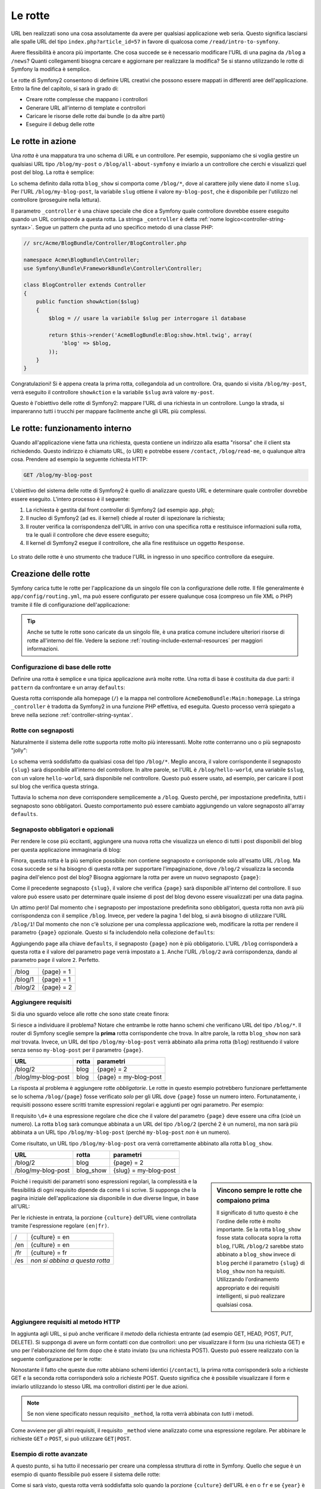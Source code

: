 .. index::
   single: Rotte

Le rotte
========

URL ben realizzati sono una cosa assolutamente da avere per qualsiasi applicazione web seria. Questo
significa lasciarsi alle spalle  URL del tipo ``index.php?article_id=57`` in favore
di qualcosa come ``/read/intro-to-symfony``.

Avere flessibilità è ancora più importante. Che cosa succede se è necessario modificare
l'URL di una pagina da ``/blog`` a ``/news``? Quanti collegamenti bisogna cercare
e aggiornare per realizzare la modifica? Se si stanno utilizzando le rotte di Symfony
la modifica è semplice.

Le rotte di Symfony2 consentono di definire URL creativi che possono essere mappati
in differenti aree dell'applicazione. Entro la fine del capitolo, si sarà in grado di:

* Creare rotte complesse che mappano i controllori
* Generare URL all'interno di template e controllori
* Caricare le risorse delle rotte dai bundle (o da altre parti) 
* Eseguire il debug delle rotte

.. index::
   single: Rotte; Basi

Le rotte in azione
------------------

Una *rotta* è una mappatura tra uno schema di URL e un controllore. Per esempio, supponiamo
che si voglia gestire un qualsiasi URL tipo ``/blog/my-post`` o ``/blog/all-about-symfony``
e inviarlo a un controllore che cerchi e visualizzi quel post del blog.
La rotta è semplice:

.. configuration-block::

    .. code-block:: yaml

        # app/config/routing.yml
        blog_show:
            pattern:   /blog/{slug}
            defaults:  { _controller: AcmeBlogBundle:Blog:show }

    .. code-block:: xml

        <!-- app/config/routing.xml -->
        <?xml version="1.0" encoding="UTF-8" ?>
        <routes xmlns="http://symfony.com/schema/routing"
            xmlns:xsi="http://www.w3.org/2001/XMLSchema-instance"
            xsi:schemaLocation="http://symfony.com/schema/routing http://symfony.com/schema/routing/routing-1.0.xsd">

            <route id="blog_show" pattern="/blog/{slug}">
                <default key="_controller">AcmeBlogBundle:Blog:show</default>
            </route>
        </routes>

    .. code-block:: php

        // app/config/routing.php
        use Symfony\Component\Routing\RouteCollection;
        use Symfony\Component\Routing\Route;

        $collection = new RouteCollection();
        $collection->add('blog_show', new Route('/blog/{slug}', array(
            '_controller' => 'AcmeBlogBundle:Blog:show',
        )));

        return $collection;

Lo schema definito dalla rotta ``blog_show`` si comporta come ``/blog/*``, dove
al carattere jolly viene dato il nome ``slug``. Per l'URL ``/blog/my-blog-post``,
la variabile ``slug`` ottiene il valore ``my-blog-post``, che è disponibile
per l'utilizzo nel controllore (proseguire nella lettura).

Il parametro ``_controller`` è una chiave speciale che dice a Symfony quale controllore
dovrebbe essere eseguito quando un URL corrisponde a questa rotta. La stringa ``_controller``
è detta :ref:`nome logico<controller-string-syntax>`. Segue un
pattern che punta ad uno specifico metodo di una classe PHP:

.. code-block:: php

    // src/Acme/BlogBundle/Controller/BlogController.php
    
    namespace Acme\BlogBundle\Controller;
    use Symfony\Bundle\FrameworkBundle\Controller\Controller;

    class BlogController extends Controller
    {
        public function showAction($slug)
        {
            $blog = // usare la variabile $slug per interrogare il database
            
            return $this->render('AcmeBlogBundle:Blog:show.html.twig', array(
                'blog' => $blog,
            ));
        }
    }

Congratulazioni! Si è appena creata la prima rotta, collegandola ad
un controllore. Ora, quando si visita ``/blog/my-post``, verrà eseguito il
controllore ``showAction`` e la variabile ``$slug`` avrà valore ``my-post``.

Questo è l'obiettivo delle rotte di Symfony2: mappare l'URL di una richiesta in un
controllore. Lungo la strada, si impareranno tutti i trucchi per mappare facilmente
anche gli URL più complessi. 

.. index::
   single: Rotte; Sotto il cofano

Le rotte: funzionamento interno
-------------------------------

Quando all'applicazione viene fatta una richiesta, questa contiene un indirizzo alla
esatta "risorsa" che il client sta richiedendo. Questo indirizzo è chiamato
URL, (o URI) e potrebbe essere ``/contact``, ``/blog/read-me``, o qualunque
altra cosa. Prendere ad esempio la seguente richiesta HTTP:

.. code-block:: text

    GET /blog/my-blog-post

L'obiettivo del sistema delle rotte di Symfony2 è quello di analizzare questo URL e determinare
quale controller dovrebbe essere eseguito. L'intero processo è il seguente:

#. La richiesta è gestita dal front controller di Symfony2 (ad esempio ``app.php``);

#. Il nucleo di Symfony2 (ad es. il kernel) chiede al router di ispezionare la richiesta;

#. Il router verifica la corrispondenza dell'URL in arrivo con una specifica rotta e restituisce informazioni
   sulla rotta, tra le quali il controllore che deve essere eseguito;

#. Il kernel di Symfony2 esegue il controllore, che alla fine restituisce
   un oggetto ``Response``.

.. figure:: /images/request-flow.png
   :align: center
   :alt: flusso della richiesta di Symfony2

   Lo strato delle rotte è uno strumento che traduce l'URL in ingresso in uno specifico
   controllore da eseguire.

.. index::
   single: Rotte; Creazione di rotte

Creazione delle rotte
---------------------

Symfony carica tutte le rotte per l'applicazione da un singolo file con la configurazione
delle rotte. Il file generalmente è ``app/config/routing.yml``, ma può essere configurato
per essere qualunque cosa (compreso un file XML o PHP) tramite il file di configurazione
dell'applicazione:

.. configuration-block::

    .. code-block:: yaml

        # app/config/config.yml
        framework:
            # ...
            router:        { resource: "%kernel.root_dir%/config/routing.yml" }

    .. code-block:: xml

        <!-- app/config/config.xml -->
        <framework:config ...>
            <!-- ... -->
            <framework:router resource="%kernel.root_dir%/config/routing.xml" />
        </framework:config>

    .. code-block:: php

        // app/config/config.php
        $container->loadFromExtension('framework', array(
            // ...
            'router'        => array('resource' => '%kernel.root_dir%/config/routing.php'),
        ));

.. tip::

    Anche se tutte le rotte sono caricate da un singolo file, è una pratica comune
    includere ulteriori risorse di rotte all'interno del file. Vedere
    la sezione :ref:`routing-include-external-resources` per maggiori informazioni.

Configurazione di base delle rotte
~~~~~~~~~~~~~~~~~~~~~~~~~~~~~~~~~~

Definire una rotta è semplice e una tipica applicazione avrà molte rotte.
Una rotta di base è costituita da due parti: il ``pattern`` da confrontare e un
array ``defaults``:

.. configuration-block::

    .. code-block:: yaml

        _welcome:
            pattern:   /
            defaults:  { _controller: AcmeDemoBundle:Main:homepage }

    .. code-block:: xml

        <?xml version="1.0" encoding="UTF-8" ?>

        <routes xmlns="http://symfony.com/schema/routing"
            xmlns:xsi="http://www.w3.org/2001/XMLSchema-instance"
            xsi:schemaLocation="http://symfony.com/schema/routing http://symfony.com/schema/routing/routing-1.0.xsd">

            <route id="_welcome" pattern="/">
                <default key="_controller">AcmeDemoBundle:Main:homepage</default>
            </route>

        </routes>

    ..  code-block:: php

        use Symfony\Component\Routing\RouteCollection;
        use Symfony\Component\Routing\Route;

        $collection = new RouteCollection();
        $collection->add('_welcome', new Route('/', array(
            '_controller' => 'AcmeDemoBundle:Main:homepage',
        )));

        return $collection;

Questa rotta corrisponde alla homepage (``/``) e la mappa nel controllore ``AcmeDemoBundle:Main:homepage``.
La stringa ``_controller`` è tradotta da Symfony2 in una
funzione PHP effettiva, ed eseguita. Questo processo verrà spiegato a breve
nella sezione :ref:`controller-string-syntax`.

.. index::
   single: Rotte; Segnaposti

Rotte con segnaposti
~~~~~~~~~~~~~~~~~~~~

Naturalmente il sistema delle rotte supporta rotte molto più interessanti. Molte
rotte conterranno uno o più segnaposto "jolly":

.. configuration-block::

    .. code-block:: yaml

        blog_show:
            pattern:   /blog/{slug}
            defaults:  { _controller: AcmeBlogBundle:Blog:show }

    .. code-block:: xml

        <?xml version="1.0" encoding="UTF-8" ?>

        <routes xmlns="http://symfony.com/schema/routing"
            xmlns:xsi="http://www.w3.org/2001/XMLSchema-instance"
            xsi:schemaLocation="http://symfony.com/schema/routing http://symfony.com/schema/routing/routing-1.0.xsd">

            <route id="blog_show" pattern="/blog/{slug}">
                <default key="_controller">AcmeBlogBundle:Blog:show</default>
            </route>
        </routes>

    .. code-block:: php

        use Symfony\Component\Routing\RouteCollection;
        use Symfony\Component\Routing\Route;

        $collection = new RouteCollection();
        $collection->add('blog_show', new Route('/blog/{slug}', array(
            '_controller' => 'AcmeBlogBundle:Blog:show',
        )));

        return $collection;

Lo schema verrà soddisfatto da qualsiasi cosa del tipo ``/blog/*``. Meglio ancora,
il valore corrispondente il segnaposto ``{slug}`` sarà disponibile all'interno del
controllore. In altre parole, se l'URL è ``/blog/hello-world``, una variabile ``$slug``,
con un valore ``hello-world``, sarà disponibile nel controllore.
Questo può essere usato, ad esempio, per caricare il post sul blog che verifica questa stringa.

Tuttavia lo schema *non* deve corrispondere semplicemente a ``/blog``. Questo perché,
per impostazione predefinita, tutti i segnaposto sono obbligatori. Questo comportamento può essere cambiato aggiungendo
un valore segnaposto all'array ``defaults``.

Segnaposto obbligatori e opzionali
~~~~~~~~~~~~~~~~~~~~~~~~~~~~~~~~~~

Per rendere le cose più eccitanti, aggiungere una nuova rotta che visualizza un elenco di tutti
i post disponibili del blog per questa applicazione immaginaria di blog:

.. configuration-block::

    .. code-block:: yaml

        blog:
            pattern:   /blog
            defaults:  { _controller: AcmeBlogBundle:Blog:index }

    .. code-block:: xml

        <?xml version="1.0" encoding="UTF-8" ?>

        <routes xmlns="http://symfony.com/schema/routing"
            xmlns:xsi="http://www.w3.org/2001/XMLSchema-instance"
            xsi:schemaLocation="http://symfony.com/schema/routing http://symfony.com/schema/routing/routing-1.0.xsd">

            <route id="blog" pattern="/blog">
                <default key="_controller">AcmeBlogBundle:Blog:index</default>
            </route>
        </routes>

    .. code-block:: php

        use Symfony\Component\Routing\RouteCollection;
        use Symfony\Component\Routing\Route;

        $collection = new RouteCollection();
        $collection->add('blog', new Route('/blog', array(
            '_controller' => 'AcmeBlogBundle:Blog:index',
        )));

        return $collection;

Finora, questa rotta è la più semplice possibile: non contiene segnaposto
e corrisponde solo all'esatto URL ``/blog``. Ma cosa succede se si ha bisogno di questa rotta
per supportare l'impaginazione, dove ``/blog/2`` visualizza la seconda pagina dell'elenco post
del blog? Bisogna aggiornare la rotta per avere un nuovo segnaposto ``{page}``:

.. configuration-block::

    .. code-block:: yaml

        blog:
            pattern:   /blog/{page}
            defaults:  { _controller: AcmeBlogBundle:Blog:index }

    .. code-block:: xml

        <?xml version="1.0" encoding="UTF-8" ?>

        <routes xmlns="http://symfony.com/schema/routing"
            xmlns:xsi="http://www.w3.org/2001/XMLSchema-instance"
            xsi:schemaLocation="http://symfony.com/schema/routing http://symfony.com/schema/routing/routing-1.0.xsd">

            <route id="blog" pattern="/blog/{page}">
                <default key="_controller">AcmeBlogBundle:Blog:index</default>
            </route>
        </routes>

    .. code-block:: php

        use Symfony\Component\Routing\RouteCollection;
        use Symfony\Component\Routing\Route;

        $collection = new RouteCollection();
        $collection->add('blog', new Route('/blog/{page}', array(
            '_controller' => 'AcmeBlogBundle:Blog:index',
        )));

        return $collection;

Come il precedente segnaposto ``{slug}``, il valore che verifica ``{page}``
sarà disponibile all'interno del controllore. Il suo valore può essere usato per determinare quale
insieme di post del blog devono essere visualizzati per una data pagina.

Un attimo però! Dal momento che i segnaposto per impostazione predefinita sono obbligatori, questa rotta non
avrà più corrispondenza con il semplice ``/blog``. Invece, per vedere la pagina 1 del blog,
si avrà bisogno di utilizzare l'URL ``/blog/1``! Dal momento che non c'è soluzione per una complessa applicazione
web, modificare la rotta per rendere il parametro ``{page}`` opzionale.
Questo si fa includendolo nella collezione ``defaults``:

.. configuration-block::

    .. code-block:: yaml

        blog:
            pattern:   /blog/{page}
            defaults:  { _controller: AcmeBlogBundle:Blog:index, page: 1 }

    .. code-block:: xml

        <?xml version="1.0" encoding="UTF-8" ?>

        <routes xmlns="http://symfony.com/schema/routing"
            xmlns:xsi="http://www.w3.org/2001/XMLSchema-instance"
            xsi:schemaLocation="http://symfony.com/schema/routing http://symfony.com/schema/routing/routing-1.0.xsd">

            <route id="blog" pattern="/blog/{page}">
                <default key="_controller">AcmeBlogBundle:Blog:index</default>
                <default key="page">1</default>
            </route>
        </routes>

    .. code-block:: php

        use Symfony\Component\Routing\RouteCollection;
        use Symfony\Component\Routing\Route;

        $collection = new RouteCollection();
        $collection->add('blog', new Route('/blog/{page}', array(
            '_controller' => 'AcmeBlogBundle:Blog:index',
            'page' => 1,
        )));

        return $collection;

Aggiungendo ``page`` alla chiave ``defaults``, il segnaposto ``{page}`` non è
più obbligatorio. L'URL ``/blog`` corrisponderà a questa rotta e il valore del
parametro ``page`` verrà impostato a ``1``. Anche l'URL ``/blog/2`` avrà
corrispondenza, dando al parametro ``page`` il valore ``2``. Perfetto.

+---------+------------+
| /blog   | {page} = 1 |
+---------+------------+
| /blog/1 | {page} = 1 |
+---------+------------+
| /blog/2 | {page} = 2 |
+---------+------------+

.. index::
   single: Rotte; Requisiti

Aggiungere requisiti
~~~~~~~~~~~~~~~~~~~~

Si dia uno sguardo veloce alle rotte che sono state create finora:

.. configuration-block::

    .. code-block:: yaml

        blog:
            pattern:   /blog/{page}
            defaults:  { _controller: AcmeBlogBundle:Blog:index, page: 1 }

        blog_show:
            pattern:   /blog/{slug}
            defaults:  { _controller: AcmeBlogBundle:Blog:show }

    .. code-block:: xml

        <?xml version="1.0" encoding="UTF-8" ?>

        <routes xmlns="http://symfony.com/schema/routing"
            xmlns:xsi="http://www.w3.org/2001/XMLSchema-instance"
            xsi:schemaLocation="http://symfony.com/schema/routing http://symfony.com/schema/routing/routing-1.0.xsd">

            <route id="blog" pattern="/blog/{page}">
                <default key="_controller">AcmeBlogBundle:Blog:index</default>
                <default key="page">1</default>
            </route>

            <route id="blog_show" pattern="/blog/{slug}">
                <default key="_controller">AcmeBlogBundle:Blog:show</default>
            </route>
        </routes>

    .. code-block:: php

        use Symfony\Component\Routing\RouteCollection;
        use Symfony\Component\Routing\Route;

        $collection = new RouteCollection();
        $collection->add('blog', new Route('/blog/{page}', array(
            '_controller' => 'AcmeBlogBundle:Blog:index',
            'page' => 1,
        )));

        $collection->add('blog_show', new Route('/blog/{show}', array(
            '_controller' => 'AcmeBlogBundle:Blog:show',
        )));

        return $collection;

Si riesce a individuare il problema? Notare che entrambe le rotte hanno schemi che verificano
URL del tipo ``/blog/*``. Il router di Symfony sceglie sempre la
**prima** rotta corrispondente che trova. In altre parole, la rotta ``blog_show``
non sarà *mai* trovata. Invece, un URL del tipo ``/blog/my-blog-post`` verrà abbinato
alla prima rotta (``blog``) restituendo il valore senza senso ``my-blog-post``
per il parametro ``{page}``.

+--------------------+-------+-----------------------+
| URL                | rotta | parametri             |
+====================+=======+=======================+
| /blog/2            | blog  | {page} = 2            |
+--------------------+-------+-----------------------+
| /blog/my-blog-post | blog  | {page} = my-blog-post |
+--------------------+-------+-----------------------+

La risposta al problema è aggiungere rotte *obbligatorie*. Le rotte in questo
esempio potrebbero funzionare perfettamente se lo schema ``/blog/{page}`` fosse verificato *solo*
per gli URL dove ``{page}`` fosse un numero intero. Fortunatamente, i requisiti possono essere scritti tramite
espressioni regolari e aggiunti per ogni parametro. Per esempio:

.. configuration-block::

    .. code-block:: yaml

        blog:
            pattern:   /blog/{page}
            defaults:  { _controller: AcmeBlogBundle:Blog:index, page: 1 }
            requirements:
                page:  \d+

    .. code-block:: xml

        <?xml version="1.0" encoding="UTF-8" ?>

        <routes xmlns="http://symfony.com/schema/routing"
            xmlns:xsi="http://www.w3.org/2001/XMLSchema-instance"
            xsi:schemaLocation="http://symfony.com/schema/routing http://symfony.com/schema/routing/routing-1.0.xsd">

            <route id="blog" pattern="/blog/{page}">
                <default key="_controller">AcmeBlogBundle:Blog:index</default>
                <default key="page">1</default>
                <requirement key="page">\d+</requirement>
            </route>
        </routes>

    .. code-block:: php

        use Symfony\Component\Routing\RouteCollection;
        use Symfony\Component\Routing\Route;

        $collection = new RouteCollection();
        $collection->add('blog', new Route('/blog/{page}', array(
            '_controller' => 'AcmeBlogBundle:Blog:index',
            'page' => 1,
        ), array(
            'page' => '\d+',
        )));

        return $collection;

Il requisito ``\d+`` è una espressione regolare che dice che il valore del
parametro ``{page}`` deve essere una cifra (cioè un numero). La rotta ``blog``
sarà comunque abbinata a un URL del tipo ``/blog/2`` (perché 2 è un numero), ma
non sarà più abbinata a un URL tipo ``/blog/my-blog-post`` (perché ``my-blog-post``
*non* è un numero).

Come risultato, un URL tipo ``/blog/my-blog-post`` ora verrà correttamente abbinato alla
rotta ``blog_show``.

+--------------------+-----------+-----------------------+
| URL                | rotta     | parametri             |
+====================+===========+=======================+
| /blog/2            | blog      | {page} = 2            |
+--------------------+-----------+-----------------------+
| /blog/my-blog-post | blog_show | {slug} = my-blog-post |
+--------------------+-----------+-----------------------+

.. sidebar:: Vincono sempre le rotte che compaiono prima

    Il significato di tutto questo è che l'ordine delle rotte è molto importante.
    Se la rotta ``blog_show`` fosse stata collocata sopra la rotta ``blog``,
    l'URL ``/blog/2`` sarebbe stato abbinato a ``blog_show`` invece di ``blog`` perché
    il parametro ``{slug}`` di ``blog_show`` non ha requisiti. Utilizzando l'ordinamento
    appropriato e dei requisiti intelligenti, si può realizzare qualsiasi cosa.

Poiché i requisiti dei parametri sono espressioni regolari, la complessità
e la flessibilità di ogni requisito dipende da come li si scrive. Si supponga che la pagina
iniziale dell'applicazione sia disponibile in due diverse lingue, in base
all'URL:

.. configuration-block::

    .. code-block:: yaml

        homepage:
            pattern:   /{culture}
            defaults:  { _controller: AcmeDemoBundle:Main:homepage, culture: en }
            requirements:
                culture:  en|fr

    .. code-block:: xml

        <?xml version="1.0" encoding="UTF-8" ?>

        <routes xmlns="http://symfony.com/schema/routing"
            xmlns:xsi="http://www.w3.org/2001/XMLSchema-instance"
            xsi:schemaLocation="http://symfony.com/schema/routing http://symfony.com/schema/routing/routing-1.0.xsd">

            <route id="homepage" pattern="/{culture}">
                <default key="_controller">AcmeDemoBundle:Main:homepage</default>
                <default key="culture">en</default>
                <requirement key="culture">en|fr</requirement>
            </route>
        </routes>

    .. code-block:: php

        use Symfony\Component\Routing\RouteCollection;
        use Symfony\Component\Routing\Route;

        $collection = new RouteCollection();
        $collection->add('homepage', new Route('/{culture}', array(
            '_controller' => 'AcmeDemoBundle:Main:homepage',
            'culture' => 'en',
        ), array(
            'culture' => 'en|fr',
        )));

        return $collection;

Per le richieste in entrata, la porzione ``{culture}`` dell'URL viene controllata tramite
l'espressione regolare ``(en|fr)``.

+-----+--------------------------------+
| /   | {culture} = en                 |
+-----+--------------------------------+
| /en | {culture} = en                 |
+-----+--------------------------------+
| /fr | {culture} = fr                 |
+-----+--------------------------------+
| /es | *non si abbina a questa rotta* |
+-----+--------------------------------+

.. index::
   single: Rotte; Requisiti di metodi

Aggiungere requisiti al metodo HTTP
~~~~~~~~~~~~~~~~~~~~~~~~~~~~~~~~~~~

In aggiunta agli URL, si può anche verificare il *metodo* della richiesta
entrante (ad esempio GET, HEAD, POST, PUT, DELETE). Si supponga di avere un form contatti
con due controllori: uno per visualizzare il form (su una richiesta GET) e uno
per l'elaborazione del form dopo che è stato inviato (su una richiesta POST). Questo può
essere realizzato con la seguente configurazione per le rotte:

.. configuration-block::

    .. code-block:: yaml

        contact:
            pattern:  /contact
            defaults: { _controller: AcmeDemoBundle:Main:contact }
            requirements:
                _method:  GET

        contact_process:
            pattern:  /contact
            defaults: { _controller: AcmeDemoBundle:Main:contactProcess }
            requirements:
                _method:  POST

    .. code-block:: xml

        <?xml version="1.0" encoding="UTF-8" ?>

        <routes xmlns="http://symfony.com/schema/routing"
            xmlns:xsi="http://www.w3.org/2001/XMLSchema-instance"
            xsi:schemaLocation="http://symfony.com/schema/routing http://symfony.com/schema/routing/routing-1.0.xsd">

            <route id="contact" pattern="/contact">
                <default key="_controller">AcmeDemoBundle:Main:contact</default>
                <requirement key="_method">GET</requirement>
            </route>

            <route id="contact_process" pattern="/contact">
                <default key="_controller">AcmeDemoBundle:Main:contactProcess</default>
                <requirement key="_method">POST</requirement>
            </route>
        </routes>

    .. code-block:: php

        use Symfony\Component\Routing\RouteCollection;
        use Symfony\Component\Routing\Route;

        $collection = new RouteCollection();
        $collection->add('contact', new Route('/contact', array(
            '_controller' => 'AcmeDemoBundle:Main:contact',
        ), array(
            '_method' => 'GET',
        )));

        $collection->add('contact_process', new Route('/contact', array(
            '_controller' => 'AcmeDemoBundle:Main:contactProcess',
        ), array(
            '_method' => 'POST',
        )));

        return $collection;

Nonostante il fatto che queste due rotte abbiano schemi identici (``/contact``),
la prima rotta corrisponderà solo a richieste GET e la seconda rotta corrisponderà
solo a richieste POST. Questo significa che è possibile visualizzare il form e inviarlo
utilizzando lo stesso URL ma controllori distinti per le due azioni.

.. note::
    Se non viene specificato nessun requisito ``_method``, la rotta verrà abbinata
    con *tutti* i metodi.

Come avviene per gli altri requisiti, il requisito ``_method`` viene analizzato come una espressione
regolare. Per abbinare le richieste ``GET`` *o* ``POST``, si può utilizzare ``GET|POST``.

.. index::
   single: Rotte; Esempio avanzato
   single: Rotte; Parametro _format

.. _advanced-routing-example:

Esempio di rotte avanzate
~~~~~~~~~~~~~~~~~~~~~~~~~

A questo punto, si ha tutto il necessario per creare una complessa struttura
di rotte in Symfony. Quello che segue è un esempio di quanto flessibile
può essere il sistema delle rotte:

.. configuration-block::

    .. code-block:: yaml

        article_show:
          pattern:  /articles/{culture}/{year}/{title}.{_format}
          defaults: { _controller: AcmeDemoBundle:Article:show, _format: html }
          requirements:
              culture:  en|fr
              _format:  html|rss
              year:     \d+

    .. code-block:: xml

        <?xml version="1.0" encoding="UTF-8" ?>

        <routes xmlns="http://symfony.com/schema/routing"
            xmlns:xsi="http://www.w3.org/2001/XMLSchema-instance"
            xsi:schemaLocation="http://symfony.com/schema/routing http://symfony.com/schema/routing/routing-1.0.xsd">

            <route id="article_show" pattern="/articles/{culture}/{year}/{title}.{_format}">
                <default key="_controller">AcmeDemoBundle:Article:show</default>
                <default key="_format">html</default>
                <requirement key="culture">en|fr</requirement>
                <requirement key="_format">html|rss</requirement>
                <requirement key="year">\d+</requirement>
            </route>
        </routes>

    .. code-block:: php

        use Symfony\Component\Routing\RouteCollection;
        use Symfony\Component\Routing\Route;

        $collection = new RouteCollection();
        $collection->add('homepage', new Route('/articles/{culture}/{year}/{title}.{_format}', array(
            '_controller' => 'AcmeDemoBundle:Article:show',
            '_format' => 'html',
        ), array(
            'culture' => 'en|fr',
            '_format' => 'html|rss',
            'year' => '\d+',
        )));

        return $collection;

Come si sarà visto, questa rotta verrà soddisfatta solo quando la porzione ``{culture}``
dell'URL è ``en`` o ``fr`` e se ``{year}`` è un numero. Questa
rotta mostra anche come sia possibile utilizzare un punto tra i segnaposto al posto di
una barra. Gli URL corrispondenti a questa rotta potrebbero essere del tipo:

 * ``/articles/en/2010/my-post``
 * ``/articles/fr/2010/my-post.rss``

.. _book-routing-format-param:

.. sidebar:: Il parametro speciale ``_format`` per le rotte

    Questo esempio mette in evidenza lo speciale parametro per le rotte ``_format``.
    Quando si utilizza questo parametro, il valore cercato diventa il "formato della richiesta"
    dell'oggetto ``Request``. In definitiva, il formato della richiesta è usato per
    cose tipo impostare il ``Content-Type`` della risposta (per esempio una richiesta
    di formato ``json`` si traduce in un ``Content-Type`` con valore ``application/json``).
    Può essere utilizzato anche nel controllore per rendere un template diverso
    per ciascun valore di ``_format``. Il parametro ``_format`` è un modo molto potente
    per rendere lo stesso contenuto in formati diversi.

Parametri speciali per le rotte
~~~~~~~~~~~~~~~~~~~~~~~~~~~~~~~

Come si è visto, ogni parametro della rotta o valore predefinito è disponibile
come parametro nel metodo del controllore. Inoltre, ci sono tre parametri
speciali: ciascuno aggiunge una funzionalità all'interno dell'applicazione:

* ``_controller``: Come si è visto, questo parametro viene utilizzato per determinare quale
  controllore viene eseguito quando viene trovata la rotta;

* ``_format``: Utilizzato per impostare il formato della richiesta (:ref:`per saperne di più<book-routing-format-param>`);

* ``_locale``: Utilizzato per impostare il locale sulla richiesta (:ref:`per saperne di più<book-translation-locale-url>`);

.. tip::

    Se si usa il parametro ``_locale`` in una rotta, il valore sarà memorizzato
    nella sessione, in modo che le richieste successive lo mantengano.

.. index::
   single: Rotte; Controllori
   single: Controllore; Formato dei nomi delle stringhe

.. _controller-string-syntax:

Schema per il nome dei controllori
----------------------------------

Ogni rotta deve avere un parametro ``_controller``, che determina quale
controllore dovrebbe essere eseguito quando si accoppia la rotta. Questo parametro
utilizza un semplice schema stringa, chiamato *nome logico del controllore*, che
Symfony mappa in uno specifico metodo PHP di una certa classe. Lo schema ha tre parti,
ciascuna separata da due punti:

    **bundle**:**controllore**:**azione**

Per esempio, se ``_controller`` ha valore ``AcmeBlogBundle:Blog:show`` significa:

+----------------+------------------------+-----------------+
| Bundle         | Classe del controllore | Nome del metodo |
+================+========================+=================+
| AcmeBlogBundle | BlogController         | showAction      |
+----------------+------------------------+-----------------+

Il controllore potrebbe essere simile a questo:

.. code-block:: php

    // src/Acme/BlogBundle/Controller/BlogController.php
    
    namespace Acme\BlogBundle\Controller;
    use Symfony\Bundle\FrameworkBundle\Controller\Controller;
    
    class BlogController extends Controller
    {
        public function showAction($slug)
        {
            // ...
        }
    }

Si noti che Symfony aggiunge la stringa ``Controller`` al nome della classe (``Blog``
=> ``BlogController``) e ``Action`` al nome del metodo (``show`` => ``showAction``).

Si potrebbe anche fare riferimento a questo controllore con il nome completo di classe
e metodo: ``Acme\BlogBundle\Controller\BlogController::showAction``.
Ma seguendo alcune semplici convenzioni, il nome logico è più conciso
e permette una maggiore flessibilità.

.. note::

   Oltre all'utilizzo del nome logico o il nome completo della classe,
   Symfony supporta un terzo modo per fare riferimento a un controllore. Questo metodo
   utilizza solo un separatore due punti (ad esempio ``nome_servizio:indexAction``) e
   fa riferimento al controllore come un servizio (vedere :doc:`/cookbook/controller/service`).

Parametri delle rotte e parametri del controllore
-------------------------------------------------

I parametri delle rotte (ad esempio ``{slug}``) sono particolarmente importanti perché
ciascuno è reso disponibile come parametro al metodo del controllore:

.. code-block:: php

    public function showAction($slug)
    {
      // ...
    }

In realtà, l'intera collezione ``defaults`` viene unita con i valori del
parametro per formare un singolo array. Ogni chiave di questo array è disponibile come
parametro sul controllore.

In altre parole, per ogni parametro del metodo del controllore, Symfony cerca
per un parametro della rotta con quel nome e assegna il suo valore a tale parametro.
Nell'esempio avanzato di cui sopra, qualsiasi combinazioni (in qualsiasi ordine) delle seguenti variabili
potrebbe essere usati come parametri per il metodo ``showAction()``:

* ``$culture``
* ``$year``
* ``$title``
* ``$_format``
* ``$_controller``

Dal momento che il segnaposto e la collezione ``defaults`` vengono uniti insieme, è disponibile
anche la variabile ``$_controller``. Per una trattazione più dettagliata,
vedere :ref:`route-parameters-controller-arguments`.

.. tip::

    È inoltre possibile utilizzare una variabile speciale ``$_route``, che è impostata sul
    nome della rotta che è stata abbinata.

.. index::
   single: Rotte; Importare risorse per le rotte

.. _routing-include-external-resources:

Includere risorse esterne per le rotte
--------------------------------------

Tutte le rotte vengono caricate attraverso un singolo file di configurazione, generalmente ``app/config/routing.yml``
(vedere `Creazione delle rotte`_ sopra). In genere, però, si desidera caricare le rotte
da altri posti, come un file di rotte presente all'interno di un bundle. Questo può
essere fatto "importando" il file:

.. configuration-block::

    .. code-block:: yaml

        # app/config/routing.yml
        acme_hello:
            resource: "@AcmeHelloBundle/Resources/config/routing.yml"

    .. code-block:: xml

        <!-- app/config/routing.xml -->
        <?xml version="1.0" encoding="UTF-8" ?>

        <routes xmlns="http://symfony.com/schema/routing"
            xmlns:xsi="http://www.w3.org/2001/XMLSchema-instance"
            xsi:schemaLocation="http://symfony.com/schema/routing http://symfony.com/schema/routing/routing-1.0.xsd">

            <import resource="@AcmeHelloBundle/Resources/config/routing.xml" />
        </routes>

    .. code-block:: php

        // app/config/routing.php
        use Symfony\Component\Routing\RouteCollection;

        $collection = new RouteCollection();
        $collection->addCollection($loader->import("@AcmeHelloBundle/Resources/config/routing.php"));

        return $collection;

.. note::

   Quando si importano le risorse in formato YAML, la chiave (ad esempio ``acme_hello``) non ha senso.
   Basta essere sicuri che sia unica, in modo che nessun'altra linea la sovrascriva.

La chiave ``resource`` carica la data risorsa di rotte. In questo esempio
la risorsa è il percorso completo di un file, dove la sintassi scorciatoia
``@AcmeHelloBundle`` viene risolta con il percorso del bundle. Il file importato potrebbe essere
tipo questo:

.. configuration-block::

    .. code-block:: yaml

        # src/Acme/HelloBundle/Resources/config/routing.yml
       acme_hello:
            pattern:  /hello/{name}
            defaults: { _controller: AcmeHelloBundle:Hello:index }

    .. code-block:: xml

        <!-- src/Acme/HelloBundle/Resources/config/routing.xml -->
        <?xml version="1.0" encoding="UTF-8" ?>

        <routes xmlns="http://symfony.com/schema/routing"
            xmlns:xsi="http://www.w3.org/2001/XMLSchema-instance"
            xsi:schemaLocation="http://symfony.com/schema/routing http://symfony.com/schema/routing/routing-1.0.xsd">

            <route id="acme_hello" pattern="/hello/{name}">
                <default key="_controller">AcmeHelloBundle:Hello:index</default>
            </route>
        </routes>

    .. code-block:: php

        // src/Acme/HelloBundle/Resources/config/routing.php
        use Symfony\Component\Routing\RouteCollection;
        use Symfony\Component\Routing\Route;

        $collection = new RouteCollection();
        $collection->add('acme_hello', new Route('/hello/{name}', array(
            '_controller' => 'AcmeHelloBundle:Hello:index',
        )));

        return $collection;

Le rotte di questo file sono analizzate e caricate nello stesso modo del file
principale delle rotte.

Prefissare le rotte importate
~~~~~~~~~~~~~~~~~~~~~~~~~~~~~

Si può anche scegliere di fornire un "prefisso" per le rotte importate. Per esempio,
si supponga di volere che la rotta ``acme_hello`` abbia uno schema finale con ``/admin/hello/{name}``
invece di ``/hello/{name}``:

.. configuration-block::

    .. code-block:: yaml

        # app/config/routing.yml
        acme_hello:
            resource: "@AcmeHelloBundle/Resources/config/routing.yml"
            prefix:   /admin

    .. code-block:: xml

        <!-- app/config/routing.xml -->
        <?xml version="1.0" encoding="UTF-8" ?>

        <routes xmlns="http://symfony.com/schema/routing"
            xmlns:xsi="http://www.w3.org/2001/XMLSchema-instance"
            xsi:schemaLocation="http://symfony.com/schema/routing http://symfony.com/schema/routing/routing-1.0.xsd">

            <import resource="@AcmeHelloBundle/Resources/config/routing.xml" prefix="/admin" />
        </routes>

    .. code-block:: php

        // app/config/routing.php
        use Symfony\Component\Routing\RouteCollection;

        $collection = new RouteCollection();
        $collection->addCollection($loader->import("@AcmeHelloBundle/Resources/config/routing.php"), '/admin');

        return $collection;

La stringa ``/admin`` ora verrà preposta allo schema di ogni rotta
caricata dalla nuova risorsa delle rotte.

.. index::
   single: Rotte; Debug

Visualizzare e fare il debug delle rotte
----------------------------------------

L'aggiunta e la personalizzazione di rotte è utile, ma lo è anche essere in grado di visualizzare
e recuperare informazioni dettagliate sulle rotte. Il modo migliore per vedere tutte le rotte
dell'applicazione è tramite il comando di console ``router:debug``. Eseguire
il comando scrivendo il codice seguente dalla cartella radice del progetto

.. code-block:: bash

    php app/console router:debug

Il comando visualizzerà un utile elenco di *tutte* le rotte configurate
nell'applicazione:

.. code-block:: text

    homepage              ANY       /
    contact               GET       /contact
    contact_process       POST      /contact
    article_show          ANY       /articles/{culture}/{year}/{title}.{_format}
    blog                  ANY       /blog/{page}
    blog_show             ANY       /blog/{slug}

Inoltre è possibile ottenere informazioni molto specifiche su una singola rotta mettendo
il nome della rotta dopo il comando:

.. code-block:: bash

    php app/console router:debug article_show

.. index::
   single: Rotte; Generazione di URL

Generazione degli URL
---------------------

Il sistema delle rotte dovrebbe anche essere usato per generare gli URL. In realtà, il routing
è un sistema bidirezionale: mappa l'URL in un controllore + parametri e
una rotta + parametri di nuovo in un URL. I metodi
:method:`Symfony\\Component\\Routing\\Router::match` e
:method:`Symfony\\Component\\Routing\\Router::generate` formano questo sistema
bidirezionale. Si prenda la rotta dell'esempio precedente ``blog_show``::

    $params = $router->match('/blog/my-blog-post');
    // array('slug' => 'my-blog-post', '_controller' => 'AcmeBlogBundle:Blog:show')

    $uri = $router->generate('blog_show', array('slug' => 'my-blog-post'));
    // /blog/my-blog-post

Per generare un URL, è necessario specificare il nome della rotta (ad esempio ``blog_show``)
ed eventuali caratteri jolly (ad esempio ``slug = my-blog-post``) usati nello schema  per
questa rotta. Con queste informazioni, qualsiasi URL può essere generata facilmente:

.. code-block:: php

    class MainController extends Controller
    {
        public function showAction($slug)
        {
          // ...

          $url = $this->get('router')->generate('blog_show', array('slug' => 'my-blog-post'));
        }
    }

In una sezione successiva, si imparerà a generare URL dall'interno di un template.

.. tip::

    Se la propria applicazione usa richieste AJAX, si potrebbe voler
    generare URL in JavaScript, che siano basate sulla propria configurazione delle rotte.
    Usando `FOSJsRoutingBundle`_, lo si può fare:
    
    .. code-block:: javascript
    
        var url = Routing.generate('blog_show', { "slug": 'my-blog-post});

    Per ultetiori informazioni, vedere la documentazione del bundle.

.. index::
   single: Rotte; URL assoluti

Generare URL assoluti
~~~~~~~~~~~~~~~~~~~~~

Per impostazione predefinita, il router genera URL relativi (ad esempio ``/blog``). Per generare
un URL assoluto, è sufficiente passare ``true`` come terzo parametro del metodo
``generate()``:

.. code-block:: php

    $router->generate('blog_show', array('slug' => 'my-blog-post'), true);
    // http://www.example.com/blog/my-blog-post

.. note::

    L'host che viene usato quando si genera un URL assoluto è l'host
    dell'oggetto ``Request`` corrente. Questo viene rilevato automaticamente in base
    alle informazioni sul server fornite da PHP. Quando si generano URL assolute per
    script che devono essere eseguiti da riga di comando, sarà necessario impostare manualmente l'host
    desiderato sull'oggetto ``Request``:
    
    .. code-block:: php
    
        $request->headers->set('HOST', 'www.example.com');

.. index::
   single: Rotte; Generare URL in un template

Generare URL con query string
~~~~~~~~~~~~~~~~~~~~~~~~~~~~~

Il metodo ``generate`` accetta un array di valori jolly per generare l'URI.
Ma se si passano quelli extra, saranno aggiunti all'URI come query string::

    $router->generate('blog', array('page' => 2, 'category' => 'Symfony'));
    // /blog/2?category=Symfony

Generare URL da un template
~~~~~~~~~~~~~~~~~~~~~~~~~~~~~~~

Il luogo più comune per generare un URL è all'interno di un template quando si creano i collegamenti
tra le varie pagine dell'applicazione. Questo viene fatto esattamente come prima, ma utilizzando
una funzione helper per i template:

.. configuration-block::

    .. code-block:: html+jinja

        <a href="{{ path('blog_show', { 'slug': 'my-blog-post' }) }}">
          Read this blog post.
        </a>

    .. code-block:: php

        <a href="<?php echo $view['router']->generate('blog_show', array('slug' => 'my-blog-post')) ?>">
            Read this blog post.
        </a>

Possono anche essere generati gli URL assoluti.

.. configuration-block::

    .. code-block:: html+jinja

        <a href="{{ url('blog_show', { 'slug': 'my-blog-post' }) }}">
          Read this blog post.
        </a>

    .. code-block:: php

        <a href="<?php echo $view['router']->generate('blog_show', array('slug' => 'my-blog-post'), true) ?>">
            Read this blog post.
        </a>

Riassunto
---------

Il routing è un sistema per mappare l'URL delle richieste in arrivo in una funzione
controllore che dovrebbe essere chiamata a processare la richiesta. Il tutto
permette sia di creare URL "belle" che di mantenere la funzionalità dell'applicazione
disaccoppiata da questi URL. Il routing è un meccanismo bidirezionale, nel senso che
dovrebbe anche essere utilizzato per generare gli URL.

Imparare di più dal ricettario
------------------------------

* :doc:`/cookbook/routing/scheme`

.. _`FOSJsRoutingBundle`: https://github.com/FriendsOfSymfony/FOSJsRoutingBundle
